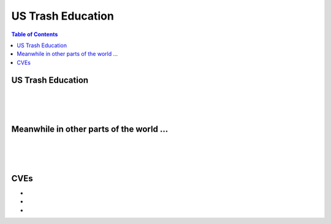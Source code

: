 ==================
US Trash Education
==================

.. contents:: Table of Contents
   :depth: 4
   :local:
   :backlinks: top

US Trash Education
==================
.. raw:: html

   Check <a href="https://radek11.substack.com/p/us-trash-education#%C2%A7us-trash-education">Authoritarians</a>

|

.. raw:: html

   <blockquote class="twitter-tweet"><p lang="en" dir="ltr">At The Creek, you are free to be who you are 🏳️‍🌈🌳🏳️‍⚧️ <br><br>🎨: <a href="https://twitter.com/glamdoodle?ref_src=twsrc%5Etfw">@glamdoodle</a><a href="https://twitter.com/hashtag/CraigoftheCreek?src=hash&amp;ref_src=twsrc%5Etfw">#CraigoftheCreek</a> <a href="https://twitter.com/hashtag/DontSleepontheCreek?src=hash&amp;ref_src=twsrc%5Etfw">#DontSleepontheCreek</a> <a href="https://twitter.com/hashtag/Pride?src=hash&amp;ref_src=twsrc%5Etfw">#Pride</a> <a href="https://twitter.com/hashtag/Pride2022?src=hash&amp;ref_src=twsrc%5Etfw">#Pride2022</a> <a href="https://twitter.com/hashtag/LGBTQ?src=hash&amp;ref_src=twsrc%5Etfw">#LGBTQ</a> <a href="https://t.co/dBFGTO1ZOK">pic.twitter.com/dBFGTO1ZOK</a></p>&mdash; Cartoon Network (@cartoonnetwork) <a href="https://twitter.com/cartoonnetwork/status/1537799319738261504?ref_src=twsrc%5Etfw">June 17, 2022</a></blockquote> <script async src="https://platform.twitter.com/widgets.js" charset="utf-8"></script> 

|

.. raw:: html

   <blockquote class="twitter-tweet"><p lang="en" dir="ltr">Previous generations of American boys were taught to admire the courage, bravery, and resilience of Davy Crockett. Current American boys don&#39;t even know his name. But they know what a drag queen is. <br><br>What a disgrace. <a href="https://t.co/WzWflZU0A1">pic.twitter.com/WzWflZU0A1</a></p>&mdash; Seattle Indy NEW ACCOUNT! FOLLOW ME! (@SeattleIndepen1) <a href="https://twitter.com/SeattleIndepen1/status/1540137507957768192?ref_src=twsrc%5Etfw">June 24, 2022</a></blockquote> <script async src="https://platform.twitter.com/widgets.js" charset="utf-8"></script> 

|

.. raw:: html

   <blockquote class="twitter-tweet"><p lang="en" dir="ltr">Teacher on MSNBC worries he can&#39;t discuss his love life with kindergarteners anymore: &quot;It scares me that I am not going to be able to have these conversations with my children...I don’t want to have to hide that my partner and I went paddle boarding this weekend.&quot; <a href="https://t.co/YJperIlzJB">pic.twitter.com/YJperIlzJB</a></p>&mdash; Mary Margaret Olohan (@MaryMargOlohan) <a href="https://twitter.com/MaryMargOlohan/status/1508823367373279239?ref_src=twsrc%5Etfw">March 29, 2022</a></blockquote> <script async src="https://platform.twitter.com/widgets.js" charset="utf-8"></script> 

Meanwhile in other parts of the world ...
=========================================
.. raw:: html

   Check <a href="https://radek11.substack.com/p/us-trash-education#%C2%A7meanwhile-in-other-parts-of-the-world-">Authoritarians</a>

|

.. raw:: html

   <blockquote class="twitter-tweet"><p lang="en" dir="ltr">Harmonious, happy and homogeneous. <br><br>Meanwhile, in US public schools, we have interracial violence, tranny propaganda, “condom availability programs” and school sh00tings.<br><br>The verdict is in.<br><br>Socialism &gt; liberalism <a href="https://t.co/8sdPoILCif">https://t.co/8sdPoILCif</a></p>&mdash; Capybara - 5%, respector (@capybara229195) <a href="https://twitter.com/capybara229195/status/1538735390592475136?ref_src=twsrc%5Etfw">June 20, 2022</a></blockquote> <script async src="https://platform.twitter.com/widgets.js" charset="utf-8"></script> 

|

.. raw:: html

   <blockquote class="twitter-tweet"><p lang="en" dir="ltr">Chinese third graders are learning multi-variable calculus. Our third graders are being taught that “men can have babies.” This will not end well.</p>&mdash; Kelley Paul (@KelleyAshbyPaul) <a href="https://twitter.com/KelleyAshbyPaul/status/1509213285840740356?ref_src=twsrc%5Etfw">March 30, 2022</a></blockquote> <script async src="https://platform.twitter.com/widgets.js" charset="utf-8"></script> 

|

.. raw:: html

   <blockquote class="twitter-tweet"><p lang="en" dir="ltr">I believe that the attitude towards drug consuption is more relevant than it&#39;s legal status. US Jay media freely promotes drug (alcohol included) consumption in it&#39;s movies, shows and podcasts. Yes, you aren&#39;t going to die from weed, but that doesn&#39;t make it free of consequences. <a href="https://t.co/dIBVwwIRgu">https://t.co/dIBVwwIRgu</a></p>&mdash; 🇨🇳 LovePeaceSerbia ✋% (Z) 🇷🇺 (@serbia_love) <a href="https://twitter.com/serbia_love/status/1542567040808099840?ref_src=twsrc%5Etfw">June 30, 2022</a></blockquote> <script async src="https://platform.twitter.com/widgets.js" charset="utf-8"></script> 

CVEs
====
*
*
*
